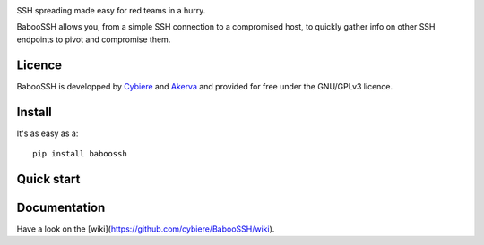.. image:: https://raw.githubusercontent.com/wiki/cybiere/baboossh/img/logo.png
SSH spreading made easy for red teams in a hurry.


BabooSSH allows you, from a simple SSH connection to a compromised host, to quickly gather info on other SSH endpoints to pivot and compromise them.

Licence
+++++++

BabooSSH is developped by `Cybiere <https://twitter.com/Cybiere>`_ and `Akerva <https://akerva.com/>`_ and provided for free under the GNU/GPLv3 licence.

Install 
+++++++

It's as easy as a::

   pip install baboossh

Quick start
+++++++++++


Documentation
+++++++++++++

Have a look on the [wiki](https://github.com/cybiere/BabooSSH/wiki).


